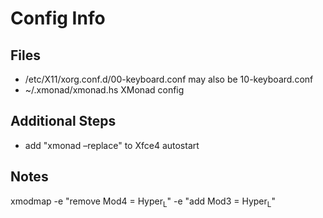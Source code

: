 * Config Info

** Files
- /etc/X11/xorg.conf.d/00-keyboard.conf
  may also be 10-keyboard.conf
- ~/.xmonad/xmonad.hs
  XMonad config

** Additional Steps
- add "xmonad --replace" to Xfce4 autostart

** Notes
xmodmap -e "remove Mod4 = Hyper_L" -e "add Mod3 = Hyper_L"
